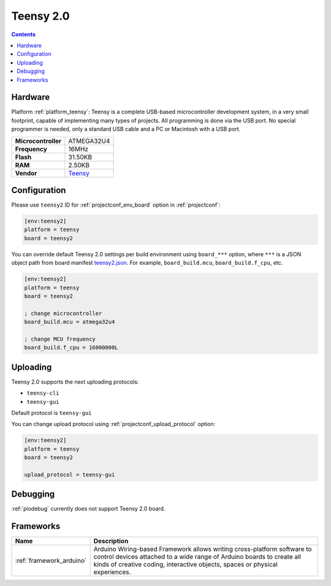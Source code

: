 ..  Copyright (c) 2014-present PlatformIO <contact@platformio.org>
    Licensed under the Apache License, Version 2.0 (the "License");
    you may not use this file except in compliance with the License.
    You may obtain a copy of the License at
       http://www.apache.org/licenses/LICENSE-2.0
    Unless required by applicable law or agreed to in writing, software
    distributed under the License is distributed on an "AS IS" BASIS,
    WITHOUT WARRANTIES OR CONDITIONS OF ANY KIND, either express or implied.
    See the License for the specific language governing permissions and
    limitations under the License.

.. _board_teensy_teensy2:

Teensy 2.0
==========

.. contents::

Hardware
--------

Platform :ref:`platform_teensy`: Teensy is a complete USB-based microcontroller development system, in a very small footprint, capable of implementing many types of projects. All programming is done via the USB port. No special programmer is needed, only a standard USB cable and a PC or Macintosh with a USB port.

.. list-table::

  * - **Microcontroller**
    - ATMEGA32U4
  * - **Frequency**
    - 16MHz
  * - **Flash**
    - 31.50KB
  * - **RAM**
    - 2.50KB
  * - **Vendor**
    - `Teensy <https://www.pjrc.com/store/teensy.html?utm_source=platformio&utm_medium=docs>`__


Configuration
-------------

Please use ``teensy2`` ID for :ref:`projectconf_env_board` option in :ref:`projectconf`:

.. code-block:: ini

  [env:teensy2]
  platform = teensy
  board = teensy2

You can override default Teensy 2.0 settings per build environment using
``board_***`` option, where ``***`` is a JSON object path from
board manifest `teensy2.json <https://github.com/platformio/platform-teensy/blob/master/boards/teensy2.json>`_. For example,
``board_build.mcu``, ``board_build.f_cpu``, etc.

.. code-block:: ini

  [env:teensy2]
  platform = teensy
  board = teensy2

  ; change microcontroller
  board_build.mcu = atmega32u4

  ; change MCU frequency
  board_build.f_cpu = 16000000L


Uploading
---------
Teensy 2.0 supports the next uploading protocols:

* ``teensy-cli``
* ``teensy-gui``

Default protocol is ``teensy-gui``

You can change upload protocol using :ref:`projectconf_upload_protocol` option:

.. code-block:: ini

  [env:teensy2]
  platform = teensy
  board = teensy2

  upload_protocol = teensy-gui

Debugging
---------
:ref:`piodebug` currently does not support Teensy 2.0 board.

Frameworks
----------
.. list-table::
    :header-rows:  1

    * - Name
      - Description

    * - :ref:`framework_arduino`
      - Arduino Wiring-based Framework allows writing cross-platform software to control devices attached to a wide range of Arduino boards to create all kinds of creative coding, interactive objects, spaces or physical experiences.